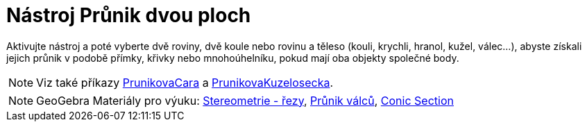 = Nástroj Průnik dvou ploch
:page-en: tools/Intersect_Two_Surfaces
ifdef::env-github[:imagesdir: /cs/modules/ROOT/assets/images]

Aktivujte nástroj a poté vyberte dvě roviny, dvě koule nebo rovinu a těleso (kouli, krychli, hranol, kužel, válec...), abyste získali jejich průnik v podobě přímky, křivky nebo mnohoúhelníku, pokud mají oba objekty společné body.

[NOTE]
====

Viz také příkazy xref:/commands/PrunikovaCara.adoc[PrunikovaCara] a xref:/commands/PrunikovaKuzelosecka.adoc[PrunikovaKuzelosecka].

====

[NOTE]
====

GeoGebra Materiály pro výuku: https://www.geogebra.org/m/ThKrmYAU[Stereometrie - řezy],
https://www.geogebra.org/m/adNf29qr#material/pTtaxCQT[Průnik válců], https://www.geogebra.org/m/GmTngth7#material/T8TV2JqG[Conic Section]

====
